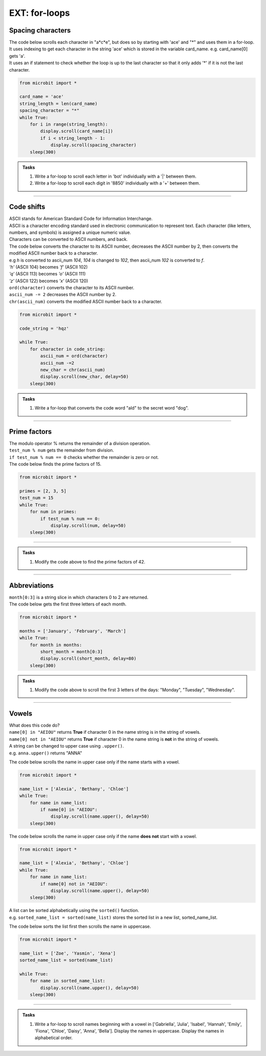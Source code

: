 ====================================================
EXT: for-loops
====================================================

Spacing characters
----------------------------

| The code below scrolls each character in "a*c*e", but does so by starting with 'ace' and "*" and uses them in a for-loop.
| It uses indexing to get each character in the string 'ace' which is stored in the variable card_name. e.g. card_name[0] gets 'a'.
| It uses an if statement to check whether the loop is up to the last character so that it only adds '*' if it is not the last character.

.. code-block:: python

    from microbit import *

    card_name = 'ace'
    string_length = len(card_name)
    spacing_character = "*"
    while True:
        for i in range(string_length):
            display.scroll(card_name[i])
            if i < string_length - 1:
                display.scroll(spacing_character)
        sleep(300)


.. admonition:: Tasks

    #. Write a for-loop to scroll each letter in 'bot' individually with a '|' between them.
    #. Write a for-loop to scroll each digit in '8850' individually with a '+' between them.

    .. dropdown::
        :icon: codescan
        :color: primary
        :class-container: sd-dropdown-container

        .. tab-set::

            .. tab-item:: Q1

                Write a for-loop to scroll each letter in 'bot' individually with an '|' between them.

                .. code-block:: python

                    from microbit import *

                    string = 'bot'
                    spacing_character = "|"
                    while True:
                        for character in string:
                            display.scroll(character)
                            display.scroll(spacing_character)
                        sleep(300)

            .. tab-item:: Q2

                Write a for-loop to scroll each digit in '8850' individually with a '+' between them.

                .. code-block:: python

                    from microbit import *

                    string = '2023'
                    spacing_character = "+"
                    while True:
                        for character in string:
                            display.scroll(character)
                            display.scroll(spacing_character)
                        sleep(300)

----

Code shifts
-----------------------------------------

| ASCII stands for American Standard Code for Information Interchange. 
| ASCII is a character encoding standard used in electronic communication to represent text. Each character (like letters, numbers, and symbols) is assigned a unique numeric value.
| Characters can be converted to ASCII numbers, and back.

.. py:function:: ord(character)

    | returns the ASCII value for character.
    | e.g ``display.scroll(ord('a'))`` scrolls 97.

.. py:function:: chr(number)

    | returns the character for the ASCII number.
    | e.g ``display.scroll(chr(97))`` scrolls 'a'.

| The code below converts the character to its ASCII number, decreases the ASCII number by 2, then converts the modified ASCII number back to a character.
| e.g `h` is converted to ascii_num `104`, `104` is changed to `102`, then ascii_num `102` is converted to `f`. 
| `'h'` (ASCII 104) becomes `'f'` (ASCII 102)
| `'q'` (ASCII 113) becomes `'o'` (ASCII 111)
| `'z'` (ASCII 122) becomes `'x'` (ASCII 120)

| ``ord(character)`` converts the character to its ASCII number.
| ``ascii_num -= 2`` decreases the ASCII number by 2.
| ``chr(ascii_num)`` converts the modified ASCII number back to a character.

.. code-block:: python

    from microbit import *

    code_string = 'hqz'

    while True:
        for character in code_string:
            ascii_num = ord(character)
            ascii_num -=2
            new_char = chr(ascii_num)
            display.scroll(new_char, delay=50)
        sleep(300)


.. admonition:: Tasks

    #. Write a for-loop that converts the code word "ald" to the secret word "dog".

    .. dropdown::
        :icon: codescan
        :color: primary
        :class-container: sd-dropdown-container

        .. tab-set::

            .. tab-item:: Q1

                Write a for-loop that converts the code word "ald" to the secret word "dog".

                .. code-block:: python

                    from microbit import *

                    code_string = 'ald'

                    while True:
                        for character in code_string:
                            ascii_num = ord(character)
                            ascii_num +-=3
                            new_char = chr(ascii_num)
                            display.scroll(new_char, delay=50)
                        sleep(300)

----

Prime factors
----------------

| The modulo operator % returns the remainder of a division operation.
| ``test_num % num`` gets the remainder from division.
| ``if test_num % num == 0`` checks whether the remainder is zero or not.

| The code below finds the prime factors of 15.

.. code-block:: python

    from microbit import *

    primes = [2, 3, 5]
    test_num = 15
    while True:
        for num in primes:
            if test_num % num == 0:
                display.scroll(num, delay=50)
        sleep(300)

----

.. admonition:: Tasks

    #. Modify the code above to find the prime factors of 42.

    .. dropdown::
        :icon: codescan
        :color: primary
        :class-container: sd-dropdown-container

        .. tab-set::

            .. tab-item:: Q1

                Modify the code above to find the prime factors of 42.

                .. code-block:: python

                    from microbit import *

                    primes = [2, 3, 5, 7]
                    test_num = 42
                    while True:
                        for num in primes:
                            if test_num % num == 0:
                                display.scroll(num, delay=50)
                        sleep(300)


----

Abbreviations
--------------------------------------

.. py:attribute:: string[start:stop]

    | returns character `start` up to but not including character `stop` of the string.

| ``month[0:3]`` is a string slice in which characters 0 to 2 are returned.
| The code below gets the first three letters of each month.

.. code-block:: python

    from microbit import *

    months = ['January', 'February', 'March']
    while True:
        for month in months:
            short_month = month[0:3]
            display.scroll(short_month, delay=80)
        sleep(300)

.. admonition:: Tasks

    #. Modify the code above to scroll the first 3 letters of the days: "Monday", "Tuesday", "Wednesday".

    .. dropdown::
        :icon: codescan
        :color: primary
        :class-container: sd-dropdown-container

        .. tab-set::

            .. tab-item:: Q1

                Modify the code above to scroll the first 3 letters of the days: "Monday", "Tuesday", "Wednesday".

                .. code-block:: python

                    from microbit import *

                    days = ["Monday", "Tuesday", "Wednesday"]
                    while True:
                        for day in days:
                            short_day = day[0:3]
                            display.scroll(short_day, delay=80)
                        sleep(300)


----

Vowels
-----------------------------------------------

| What does this code do?
| ``name[0] in "AEIOU"`` returns **True** if character 0 in the name string is in the string of vowels.
| ``name[0] not in "AEIOU"`` returns **True** if character 0 in the name string is **not** in the string of vowels.

| A string can be changed to upper case using ``.upper()``.
| e.g. ``anna.upper()`` returns "ANNA"

The code below scrolls the name in upper case only if the name starts with a vowel.

.. code-block:: python

    from microbit import *

    name_list = ['Alexia', 'Bethany', 'Chloe']
    while True:
        for name in name_list:
            if name[0] in "AEIOU":
                display.scroll(name.upper(), delay=50)
        sleep(300)

The code below scrolls the name in upper case only if the name **does not** start with a vowel.

.. code-block:: python

    from microbit import *

    name_list = ['Alexia', 'Bethany', 'Chloe']
    while True:
        for name in name_list:
            if name[0] not in "AEIOU":
                display.scroll(name.upper(), delay=50)
        sleep(300)

| A list can be sorted alphabetically using the ``sorted()`` function.
| e.g. ``sorted_name_list = sorted(name_list)`` stores the sorted list in a new list, sorted_name_list.

The code below sorts the list first then scrolls the name in uppercase.

.. code-block:: python

    from microbit import *

    name_list = ['Zoe', 'Yasmin', 'Xena']
    sorted_name_list = sorted(name_list)

    while True:
        for name in sorted_name_list:
            display.scroll(name.upper(), delay=50)
        sleep(300)


----

.. admonition:: Tasks

    #. Write a for-loop to scroll names beginning with a vowel in ['Gabriella', 'Julia', 'Isabel', 'Hannah', 'Emily', 'Fiona', 'Chloe', 'Daisy', 'Anna', 'Bella']. Display the names in uppercase. Display the names in alphabetical order.

    .. dropdown::
        :icon: codescan
        :color: primary
        :class-container: sd-dropdown-container

        .. tab-set::

            .. tab-item:: Q1

                Write a for-loop to scroll names beginning with a vowel in ['Gabriella', 'Julia', 'Isabel', 'Hannah', 'Emily', 'Fiona', 'Chloe', 'Daisy', 'Anna', 'Bella']. Display the names in uppercase. Display the names in alphabetical order.

                .. code-block:: python

                    from microbit import *

                    name_list = ['Gabriella', 'Julia', 'Isabel', 'Hannah', 'Emily', 'Fiona', 'Chloe', 'Daisy', 'Anna', 'Bella']

                    sorted_name_list = sorted(name_list)

                    while True:
                        for name in sorted_name_list:
                            if name[0] in "AEIOU":
                                display.scroll(name.upper(), delay=50)
                        sleep(300)




